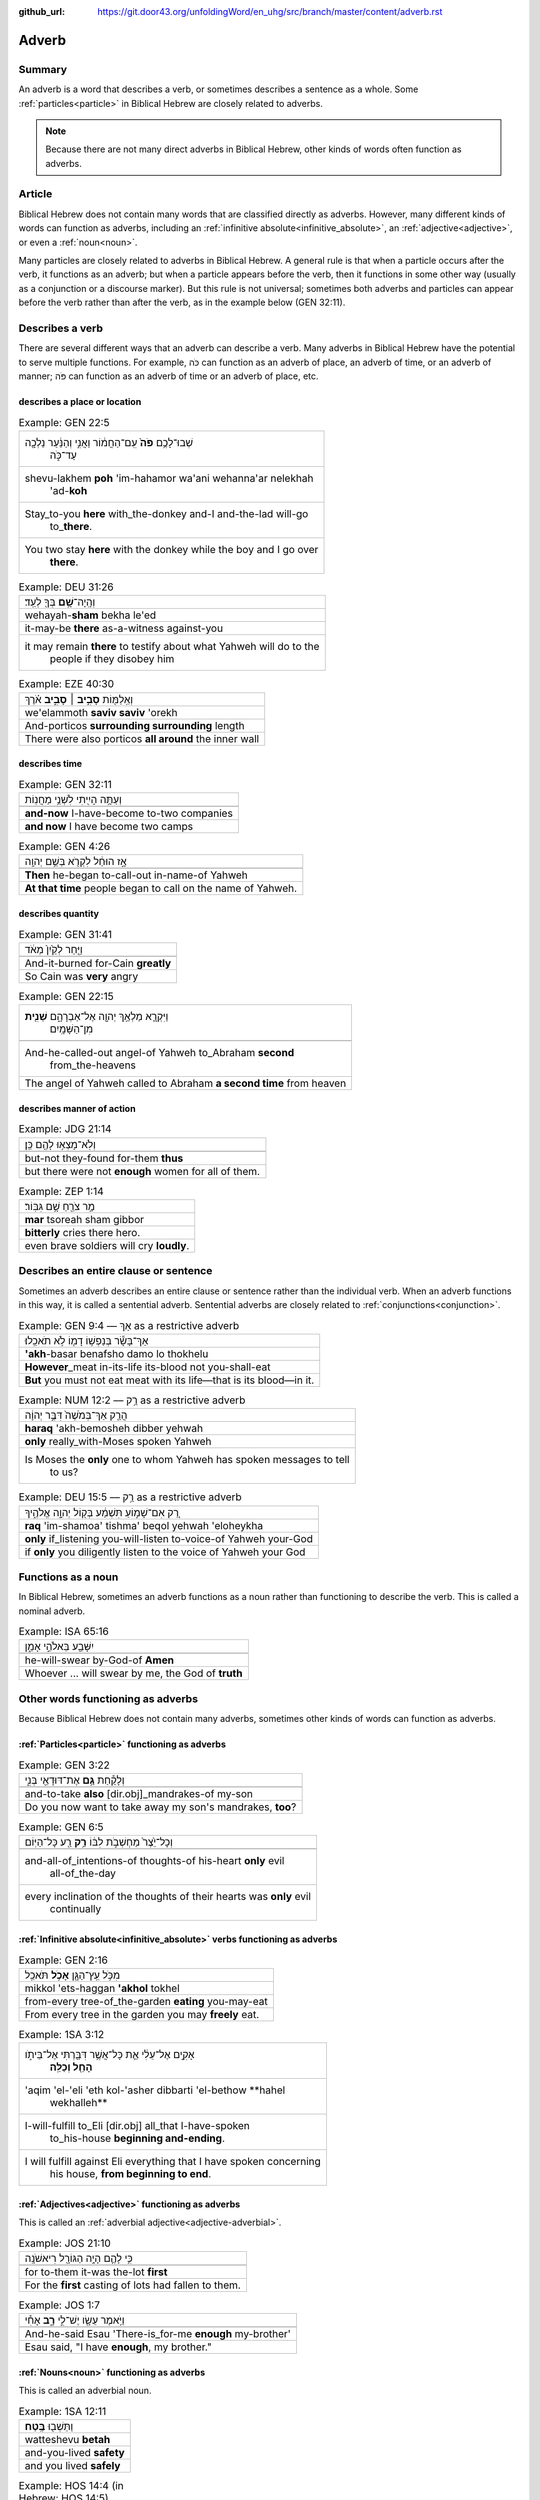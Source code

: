 :github_url: https://git.door43.org/unfoldingWord/en_uhg/src/branch/master/content/adverb.rst

.. _adverb:

Adverb
======

Summary
-------

An adverb is a word that describes a verb, or sometimes describes a sentence as a whole. Some 
:ref:`particles<particle>` in Biblical Hebrew are closely related to adverbs.

.. note:: Because there are not many direct adverbs in Biblical Hebrew, other kinds of words often function as adverbs.

Article
-------

Biblical Hebrew does not contain many words that are classified directly
as adverbs. However, many different kinds of words can
function as adverbs, including an
:ref:`infinitive absolute<infinitive_absolute>`, an
:ref:`adjective<adjective>`,
or even a
:ref:`noun<noun>`.

Many particles are closely related to adverbs in Biblical Hebrew. A
general rule is that when a particle occurs after the verb, it functions
as an adverb; but when a particle appears before the verb, then it
functions in some other way (usually as a conjunction or a discourse marker). But
this rule is not universal; sometimes both adverbs and particles
can appear before the verb rather than after the verb, as in the
example below (GEN 32:11).

Describes a verb
----------------

There are several different ways that an adverb can describe a verb. Many adverbs in Biblical Hebrew have the potential to serve multiple
functions. For example, כֹּה can function as an adverb of place, an
adverb of time, or an adverb of manner; פֹּה can function as an adverb
of time or an adverb of place, etc. 

describes a place or location
~~~~~~~~~~~~~~~~~~~~~~~~~~~~~

.. csv-table:: Example: GEN 22:5

  "שְׁבוּ־לָכֶ֥ם **פֹּה֙** עִֽם־הַחֲמ֔וֹר וַאֲנִ֣י וְהַנַּ֔עַר נֵלְכָ֖ה
     עַד־כֹּ֑ה"
  "shevu-lakhem **poh** 'im-hahamor wa'ani wehanna'ar nelekhah
     'ad-**koh**"
  "Stay\_to-you **here** with\_the-donkey and-I and-the-lad will-go
     to\_\ **there**."
  "You two stay **here** with the donkey while the boy and I go over
     **there**."

.. csv-table:: Example: DEU 31:26

  וְהָֽיָה־\ **שָׁ֥ם** בְּךָ֖ לְעֵֽד׃
  wehayah-\ **sham** bekha le'ed
  it-may-be **there** as-a-witness against-you
  "it may remain **there** to testify about what Yahweh will do to the
     people if they disobey him"

.. csv-table:: Example: EZE 40:30

  וְאֵֽלַמּ֖וֹת **סָבִ֣יב ׀ סָבִ֑יב** אֹ֗רֶךְ
  we'elammoth **saviv saviv** 'orekh
  And-porticos **surrounding surrounding** length
  There were also porticos **all around** the inner wall

describes time
~~~~~~~~~~~~~~

.. csv-table:: Example: GEN 32:11

  וְעַתָּ֥ה הָיִ֖יתִי לִשְׁנֵ֥י מַחֲנֽוֹת
  
  **and-now** I-have-become to-two companies
  **and now** I have become two camps

.. csv-table:: Example: GEN 4:26

  אָ֣ז הוּחַ֔ל לִקְרֹ֖א בְּשֵׁ֥ם יְהוָֽה
  
  **Then** he-began to-call-out in-name-of Yahweh
  **At that time** people began to call on the name of Yahweh.

describes quantity
~~~~~~~~~~~~~~~~~~

.. csv-table:: Example: GEN 31:41

  וַיִּ֤חַר לְקַ֙יִן֙ מְאֹ֔ד
  
  And-it-burned for-Cain **greatly**
  So Cain was **very** angry

.. csv-table:: Example: GEN 22:15

  "וַיִּקְרָ֛א מַלְאַ֥ךְ יְהוָ֖ה אֶל־אַבְרָהָ֑ם **שֵׁנִ֖ית**
     מִן־הַשָּׁמָֽיִם"
  
  "And-he-called-out angel-of Yahweh to\_Abraham **second**
     from\_the-heavens"
  The angel of Yahweh called to Abraham **a second time** from heaven

describes manner of action
~~~~~~~~~~~~~~~~~~~~~~~~~~

.. csv-table:: Example: JDG 21:14

  וְלֹֽא־מָצְא֥וּ לָהֶ֖ם כֵּֽן׃
  
  but-not they-found for-them **thus**
  but there were not **enough** women for all of them.

.. csv-table:: Example: ZEP 1:14

  מַ֥ר צֹרֵ֖חַ שָׁ֥ם גִּבּֽוֹר׃
  **mar** tsoreah sham gibbor
  **bitterly** cries there hero.
  even brave soldiers will cry **loudly**.

.. _adverb-sentential:

Describes an entire clause or sentence
--------------------------------------

Sometimes an adverb describes an entire clause or sentence rather than the individual verb.
When an adverb functions in this way, it is called a sentential adverb.
Sentential adverbs are closely related to :ref:`conjunctions<conjunction>`.

.. csv-table:: Example: GEN 9:4 ––  אַךְ as a restrictive adverb

  אַךְ־בָּשָׂ֕ר בְּנַפְשׁ֥וֹ דָמ֖וֹ לֹ֥א תֹאכֵֽלוּ׃
  **'akh**-basar benafsho damo lo thokhelu
  **However**\ \_meat in-its-life its-blood not you-shall-eat
  **But** you must not eat meat with its life—that is its blood—in it.

.. csv-table:: Example: NUM 12:2 –– רַ֥ק as a restrictive adverb

  הֲרַ֤ק אַךְ־בְּמֹשֶׁה֙ דִּבֶּ֣ר יְהוָ֔ה
  **haraq** 'akh-bemosheh dibber yehwah
  **only** really\_with-Moses spoken Yahweh
  "Is Moses the **only** one to whom Yahweh has spoken messages to tell
     to us?"

.. csv-table:: Example: DEU 15:5 –– רַ֥ק as a restrictive adverb

  רַ֚ק אִם־שָׁמ֣וֹעַ תִּשְׁמַ֔ע בְּק֖וֹל יְהוָ֣ה אֱלֹהֶ֑יךָ
  **raq** 'im-shamoa' tishma' beqol yehwah 'eloheykha
  **only** if\_listening you-will-listen to-voice-of Yahweh your-God
  if **only** you diligently listen to the voice of Yahweh your God

.. _adverb-nominal:

Functions as a noun
-------------------

In Biblical Hebrew, sometimes an adverb functions as a noun rather than functioning to describe the verb.
This is called a nominal adverb.

.. csv-table:: Example: ISA 65:16

  יִשָּׁבַ֖ע בֵּאלֹהֵ֣י אָמֵ֑ן
  
  he-will-swear by-God-of **Amen**
  "Whoever ... will swear by me, the God of **truth**"

Other words functioning as adverbs
----------------------------------

Because Biblical Hebrew does not contain many adverbs, sometimes other kinds of words can function as adverbs.

:ref:`Particles<particle>` functioning as adverbs
~~~~~~~~~~~~~~~~~~~~~~~~~~~~~~~~~~~~~~~~

.. csv-table:: Example: GEN 3:22

  וְלָקַ֕חַת **גַּ֥ם** אֶת־דּוּדָאֵ֖י בְּנִ֑י
  
  and-to-take **also** [dir.obj]\_mandrakes-of my-son
  "Do you now want to take away my son's mandrakes, **too**?"

.. csv-table:: Example: GEN 6:5

  וְכָל־יֵ֙צֶר֙ מַחְשְׁבֹ֣ת לִבּ֔וֹ **רַ֥ק** רַ֖ע כָּל־הַיּֽוֹם
  
  "and-all-of\_intentions-of thoughts-of his-heart **only** evil
     all-of\_the-day"
  "every inclination of the thoughts of their hearts was **only** evil
     continually"

:ref:`Infinitive absolute<infinitive_absolute>` verbs functioning as adverbs
~~~~~~~~~~~~~~~~~~~~~~~~~~~~~~~~~~~~~~~~~~~~~~~~~~~~~~~~~~~~~~~~~~~~~~~~~~~~

.. csv-table:: Example: GEN 2:16

  מִכֹּ֥ל עֵֽץ־הַגָּ֖ן **אָכֹ֥ל** תֹּאכֵֽל
  mikkol 'ets-haggan **'akhol** tokhel
  from-every tree-of\_the-garden **eating** you-may-eat
  From every tree in the garden you may **freely** eat.

.. csv-table:: Example: 1SA 3:12

  "אָקִ֣ים אֶל־עֵלִ֔י אֵ֛ת כָּל־אֲשֶׁ֥ר דִּבַּ֖רְתִּי אֶל־בֵּיתֹ֑ו
     **הָחֵ֖ל וְכַלֵּֽה**\ ׃"
  "'aqim 'el-'eli 'eth kol-'asher dibbarti 'el-bethow **hahel
     wekhalleh**"
  "I-will-fulfill to\_Eli [dir.obj] all\_that I-have-spoken
     to\_his-house **beginning and-ending**."
  "I will fulfill against Eli everything that I have spoken concerning
     his house, **from beginning to end**."

:ref:`Adjectives<adjective>` functioning as adverbs
~~~~~~~~~~~~~~~~~~~~~~~~~~~~~~~~~~~~~~~~~~~~~~~~~~~

This is called an :ref:`adverbial adjective<adjective-adverbial>`.

.. csv-table:: Example: JOS 21:10

  כִּ֥י לָהֶ֛ם הָיָ֥ה הַגּוֹרָ֖ל רִיאשֹׁנָֽה
  
  for to-them it-was the-lot **first**
  For the **first** casting of lots had fallen to them.

.. csv-table:: Example: JOS 1:7

  וַיֹּ֥אמֶר עֵשָׂ֖ו יֶשׁ־לִ֣י **רָ֑ב** אָחִ֕י
  
  And-he-said Esau 'There-is\_for-me **enough** my-brother'
  "Esau said, ""I have **enough**, my brother."""

:ref:`Nouns<noun>` functioning as adverbs
~~~~~~~~~~~~~~~~~~~~~~~~~~~~~~~~~~~~~~~~~

This is called an adverbial noun.

.. csv-table:: Example: 1SA 12:11

  וַתֵּשְׁב֖וּ **בֶּֽטַח**\ ׃
  watteshevu **betah**
  and-you-lived **safety**
  and you lived **safely**

.. csv-table:: Example: HOS 14:4 (in Hebrew: HOS 14:5)

  אֹהֲבֵ֖ם נְדָבָ֑ה
  'ohavem **nedavah**
  I-will-love **free**
  I will love them **freely**
